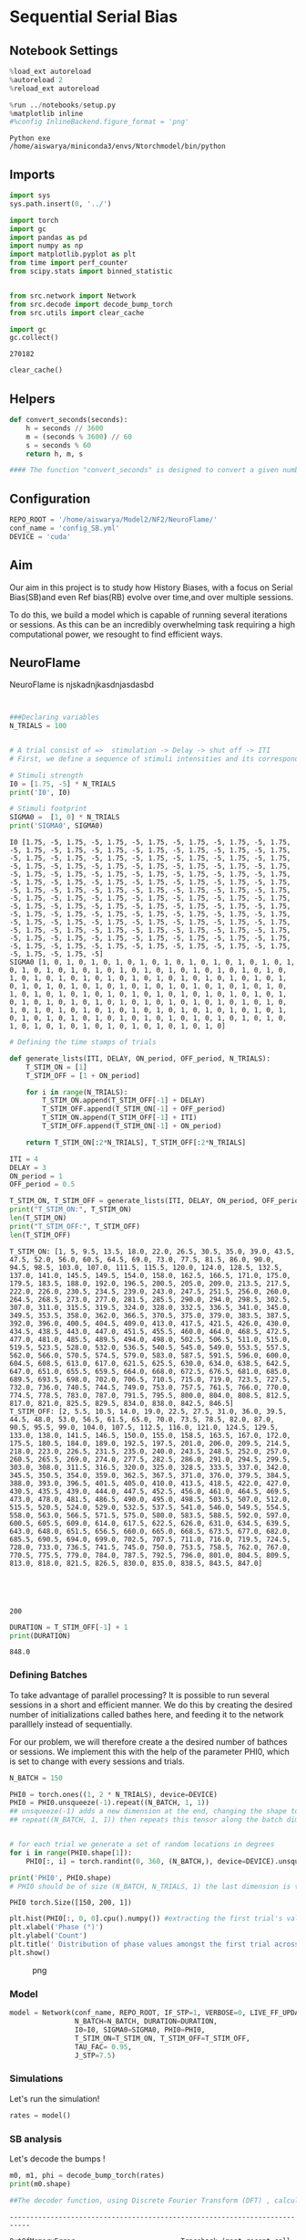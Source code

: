 * Sequential Serial Bias
:PROPERTIES:
:CUSTOM_ID: sequential-serial-bias
:END:
** Notebook Settings
:PROPERTIES:
:CUSTOM_ID: notebook-settings
:END:
#+begin_src python
%load_ext autoreload
%autoreload 2
%reload_ext autoreload

%run ../notebooks/setup.py
%matplotlib inline
#%config InlineBackend.figure_format = 'png'
#+end_src

#+begin_example
Python exe
/home/aiswarya/miniconda3/envs/Ntorchmodel/bin/python
#+end_example

** Imports
:PROPERTIES:
:CUSTOM_ID: imports
:END:
#+begin_src python
import sys
sys.path.insert(0, '../')

import torch
import gc
import pandas as pd
import numpy as np
import matplotlib.pyplot as plt
from time import perf_counter
from scipy.stats import binned_statistic


from src.network import Network
from src.decode import decode_bump_torch
from src.utils import clear_cache
#+end_src

#+begin_src python
import gc 
gc.collect()
#+end_src

#+begin_example
270182
#+end_example

#+begin_src python
clear_cache()
#+end_src

** Helpers
:PROPERTIES:
:CUSTOM_ID: helpers
:END:
#+begin_src python
def convert_seconds(seconds):
    h = seconds // 3600
    m = (seconds % 3600) // 60
    s = seconds % 60
    return h, m, s

#### The function "convert_seconds" is designed to convert a given number of seconds into hours, minutes, and seconds. 
#+end_src

** Configuration
:PROPERTIES:
:CUSTOM_ID: configuration
:END:
#+begin_src python
REPO_ROOT = '/home/aiswarya/Model2/NF2/NeuroFlame/'
conf_name = 'config_SB.yml'
DEVICE = 'cuda'
#+end_src

** Aim
:PROPERTIES:
:CUSTOM_ID: aim
:END:
Our aim in this project is to study how History Biases, with a focus on
Serial Bias(SB)and even Ref bias(RB) evolve over time,and over multiple
sessions.

To do this, we build a model which is capable of running several
iterations or sessions. As this can be an incredibly overwhelming task
requiring a high computational power, we resought to find efficient
ways.

** NeuroFlame
:PROPERTIES:
:CUSTOM_ID: neuroflame
:END:
NeuroFlame is njskadnjkasdnjasdasbd

#+begin_src python


###Declaring variables
N_TRIALS = 100
#+end_src

#+begin_src python

# A trial consist of =>  stimulation -> Delay -> shut off -> ITI
# First, we define a sequence of stimuli intensities and its corresponding footprints

# Stimuli strength
I0 = [1.75, -5] * N_TRIALS
print('I0', I0)

# Stimuli footprint
SIGMA0 =  [1, 0] * N_TRIALS
print('SIGMA0', SIGMA0)
#+end_src

#+begin_example
I0 [1.75, -5, 1.75, -5, 1.75, -5, 1.75, -5, 1.75, -5, 1.75, -5, 1.75, -5, 1.75, -5, 1.75, -5, 1.75, -5, 1.75, -5, 1.75, -5, 1.75, -5, 1.75, -5, 1.75, -5, 1.75, -5, 1.75, -5, 1.75, -5, 1.75, -5, 1.75, -5, 1.75, -5, 1.75, -5, 1.75, -5, 1.75, -5, 1.75, -5, 1.75, -5, 1.75, -5, 1.75, -5, 1.75, -5, 1.75, -5, 1.75, -5, 1.75, -5, 1.75, -5, 1.75, -5, 1.75, -5, 1.75, -5, 1.75, -5, 1.75, -5, 1.75, -5, 1.75, -5, 1.75, -5, 1.75, -5, 1.75, -5, 1.75, -5, 1.75, -5, 1.75, -5, 1.75, -5, 1.75, -5, 1.75, -5, 1.75, -5, 1.75, -5, 1.75, -5, 1.75, -5, 1.75, -5, 1.75, -5, 1.75, -5, 1.75, -5, 1.75, -5, 1.75, -5, 1.75, -5, 1.75, -5, 1.75, -5, 1.75, -5, 1.75, -5, 1.75, -5, 1.75, -5, 1.75, -5, 1.75, -5, 1.75, -5, 1.75, -5, 1.75, -5, 1.75, -5, 1.75, -5, 1.75, -5, 1.75, -5, 1.75, -5, 1.75, -5, 1.75, -5, 1.75, -5, 1.75, -5, 1.75, -5, 1.75, -5, 1.75, -5, 1.75, -5, 1.75, -5, 1.75, -5, 1.75, -5, 1.75, -5, 1.75, -5, 1.75, -5, 1.75, -5, 1.75, -5, 1.75, -5, 1.75, -5, 1.75, -5, 1.75, -5, 1.75, -5, 1.75, -5, 1.75, -5, 1.75, -5]
SIGMA0 [1, 0, 1, 0, 1, 0, 1, 0, 1, 0, 1, 0, 1, 0, 1, 0, 1, 0, 1, 0, 1, 0, 1, 0, 1, 0, 1, 0, 1, 0, 1, 0, 1, 0, 1, 0, 1, 0, 1, 0, 1, 0, 1, 0, 1, 0, 1, 0, 1, 0, 1, 0, 1, 0, 1, 0, 1, 0, 1, 0, 1, 0, 1, 0, 1, 0, 1, 0, 1, 0, 1, 0, 1, 0, 1, 0, 1, 0, 1, 0, 1, 0, 1, 0, 1, 0, 1, 0, 1, 0, 1, 0, 1, 0, 1, 0, 1, 0, 1, 0, 1, 0, 1, 0, 1, 0, 1, 0, 1, 0, 1, 0, 1, 0, 1, 0, 1, 0, 1, 0, 1, 0, 1, 0, 1, 0, 1, 0, 1, 0, 1, 0, 1, 0, 1, 0, 1, 0, 1, 0, 1, 0, 1, 0, 1, 0, 1, 0, 1, 0, 1, 0, 1, 0, 1, 0, 1, 0, 1, 0, 1, 0, 1, 0, 1, 0, 1, 0, 1, 0, 1, 0, 1, 0, 1, 0, 1, 0, 1, 0, 1, 0, 1, 0, 1, 0, 1, 0, 1, 0, 1, 0, 1, 0, 1, 0, 1, 0, 1, 0]
#+end_example

#+begin_src python
# Defining the time stamps of trials 

def generate_lists(ITI, DELAY, ON_period, OFF_period, N_TRIALS):
    T_STIM_ON = [1]
    T_STIM_OFF = [1 + ON_period]

    for i in range(N_TRIALS):
        T_STIM_ON.append(T_STIM_OFF[-1] + DELAY)
        T_STIM_OFF.append(T_STIM_ON[-1] + OFF_period)
        T_STIM_ON.append(T_STIM_OFF[-1] + ITI)
        T_STIM_OFF.append(T_STIM_ON[-1] + ON_period)

    return T_STIM_ON[:2*N_TRIALS], T_STIM_OFF[:2*N_TRIALS] 

#+end_src

#+begin_src python
ITI = 4
DELAY = 3
ON_period = 1
OFF_period = 0.5

T_STIM_ON, T_STIM_OFF = generate_lists(ITI, DELAY, ON_period, OFF_period, N_TRIALS)
print("T_STIM_ON:", T_STIM_ON)
len(T_STIM_ON)
print("T_STIM_OFF:", T_STIM_OFF)
len(T_STIM_OFF)
#+end_src

#+begin_example
T_STIM_ON: [1, 5, 9.5, 13.5, 18.0, 22.0, 26.5, 30.5, 35.0, 39.0, 43.5, 47.5, 52.0, 56.0, 60.5, 64.5, 69.0, 73.0, 77.5, 81.5, 86.0, 90.0, 94.5, 98.5, 103.0, 107.0, 111.5, 115.5, 120.0, 124.0, 128.5, 132.5, 137.0, 141.0, 145.5, 149.5, 154.0, 158.0, 162.5, 166.5, 171.0, 175.0, 179.5, 183.5, 188.0, 192.0, 196.5, 200.5, 205.0, 209.0, 213.5, 217.5, 222.0, 226.0, 230.5, 234.5, 239.0, 243.0, 247.5, 251.5, 256.0, 260.0, 264.5, 268.5, 273.0, 277.0, 281.5, 285.5, 290.0, 294.0, 298.5, 302.5, 307.0, 311.0, 315.5, 319.5, 324.0, 328.0, 332.5, 336.5, 341.0, 345.0, 349.5, 353.5, 358.0, 362.0, 366.5, 370.5, 375.0, 379.0, 383.5, 387.5, 392.0, 396.0, 400.5, 404.5, 409.0, 413.0, 417.5, 421.5, 426.0, 430.0, 434.5, 438.5, 443.0, 447.0, 451.5, 455.5, 460.0, 464.0, 468.5, 472.5, 477.0, 481.0, 485.5, 489.5, 494.0, 498.0, 502.5, 506.5, 511.0, 515.0, 519.5, 523.5, 528.0, 532.0, 536.5, 540.5, 545.0, 549.0, 553.5, 557.5, 562.0, 566.0, 570.5, 574.5, 579.0, 583.0, 587.5, 591.5, 596.0, 600.0, 604.5, 608.5, 613.0, 617.0, 621.5, 625.5, 630.0, 634.0, 638.5, 642.5, 647.0, 651.0, 655.5, 659.5, 664.0, 668.0, 672.5, 676.5, 681.0, 685.0, 689.5, 693.5, 698.0, 702.0, 706.5, 710.5, 715.0, 719.0, 723.5, 727.5, 732.0, 736.0, 740.5, 744.5, 749.0, 753.0, 757.5, 761.5, 766.0, 770.0, 774.5, 778.5, 783.0, 787.0, 791.5, 795.5, 800.0, 804.0, 808.5, 812.5, 817.0, 821.0, 825.5, 829.5, 834.0, 838.0, 842.5, 846.5]
T_STIM_OFF: [2, 5.5, 10.5, 14.0, 19.0, 22.5, 27.5, 31.0, 36.0, 39.5, 44.5, 48.0, 53.0, 56.5, 61.5, 65.0, 70.0, 73.5, 78.5, 82.0, 87.0, 90.5, 95.5, 99.0, 104.0, 107.5, 112.5, 116.0, 121.0, 124.5, 129.5, 133.0, 138.0, 141.5, 146.5, 150.0, 155.0, 158.5, 163.5, 167.0, 172.0, 175.5, 180.5, 184.0, 189.0, 192.5, 197.5, 201.0, 206.0, 209.5, 214.5, 218.0, 223.0, 226.5, 231.5, 235.0, 240.0, 243.5, 248.5, 252.0, 257.0, 260.5, 265.5, 269.0, 274.0, 277.5, 282.5, 286.0, 291.0, 294.5, 299.5, 303.0, 308.0, 311.5, 316.5, 320.0, 325.0, 328.5, 333.5, 337.0, 342.0, 345.5, 350.5, 354.0, 359.0, 362.5, 367.5, 371.0, 376.0, 379.5, 384.5, 388.0, 393.0, 396.5, 401.5, 405.0, 410.0, 413.5, 418.5, 422.0, 427.0, 430.5, 435.5, 439.0, 444.0, 447.5, 452.5, 456.0, 461.0, 464.5, 469.5, 473.0, 478.0, 481.5, 486.5, 490.0, 495.0, 498.5, 503.5, 507.0, 512.0, 515.5, 520.5, 524.0, 529.0, 532.5, 537.5, 541.0, 546.0, 549.5, 554.5, 558.0, 563.0, 566.5, 571.5, 575.0, 580.0, 583.5, 588.5, 592.0, 597.0, 600.5, 605.5, 609.0, 614.0, 617.5, 622.5, 626.0, 631.0, 634.5, 639.5, 643.0, 648.0, 651.5, 656.5, 660.0, 665.0, 668.5, 673.5, 677.0, 682.0, 685.5, 690.5, 694.0, 699.0, 702.5, 707.5, 711.0, 716.0, 719.5, 724.5, 728.0, 733.0, 736.5, 741.5, 745.0, 750.0, 753.5, 758.5, 762.0, 767.0, 770.5, 775.5, 779.0, 784.0, 787.5, 792.5, 796.0, 801.0, 804.5, 809.5, 813.0, 818.0, 821.5, 826.5, 830.0, 835.0, 838.5, 843.5, 847.0]





200
#+end_example

#+begin_src python
DURATION = T_STIM_OFF[-1] + 1
print(DURATION)
#+end_src

#+begin_example
848.0
#+end_example

*** Defining Batches
:PROPERTIES:
:CUSTOM_ID: defining-batches
:END:
To take advantage of parallel processing? It is possible to run several
sessions in a short and efficient manner. We do this by creating the
desired number of initializations called bathes here, and feeding it to
the network paralllely instead of sequentially.

For our problem, we will therefore create a the desired number of
bathces or sessions. We implement this with the help of the parameter
PHI0, which is set to change with every sessions and trials.

#+begin_src python
N_BATCH = 150

PHI0 = torch.ones((1, 2 * N_TRIALS), device=DEVICE) 
PHI0 = PHI0.unsqueeze(-1).repeat((N_BATCH, 1, 1))  
## unsqueeze(-1) adds a new dimension at the end, changing the shape to (1, 2 * N_TRIALS, 1)
## repeat((N_BATCH, 1, 1)) then repeats this tensor along the batch dimension N_BATCH times, resulting in a tensor of shape (N_BATCH, 2 * N_TRIALS, 1).


# for each trial we generate a set of random locations in degrees
for i in range(PHI0.shape[1]):
    PHI0[:, i] = torch.randint(0, 360, (N_BATCH,), device=DEVICE).unsqueeze(1)  #For each index i, it generates N_BATCH random integers between 0 and 359 (inclusive) using torch.randint.

print('PHI0', PHI0.shape)
# PHI0 should be of size (N_BATCH, N_TRIALS, 1) the last dimension is there for safety reasons
#+end_src

#+begin_example
PHI0 torch.Size([150, 200, 1])
#+end_example

#+begin_src python
plt.hist(PHI0[:, 0, 0].cpu().numpy()) #extracting the first trial's values from each batch, resulting in a 1D tensor of shape (N_BATCH,).
plt.xlabel('Phase (°)')
plt.ylabel('Count')
plt.title(' Distribution of phase values amongst the first trial across all batches', fontsize = 13)
plt.show()
#+end_src

#+caption: png
[[file:seq_serial_bias_files/seq_serial_bias_24_0.png]]

*** Model
:PROPERTIES:
:CUSTOM_ID: model
:END:
#+begin_src python
model = Network(conf_name, REPO_ROOT, IF_STP=1, VERBOSE=0, LIVE_FF_UPDATE=1,
                N_BATCH=N_BATCH, DURATION=DURATION,
                I0=I0, SIGMA0=SIGMA0, PHI0=PHI0,
                T_STIM_ON=T_STIM_ON, T_STIM_OFF=T_STIM_OFF,
                TAU_FAC= 0.95,
                J_STP=7.5)
#+end_src

*** Simulations
:PROPERTIES:
:CUSTOM_ID: simulations
:END:
Let's run the simulation!

#+begin_src python
rates = model()
#+end_src

*** SB analysis
:PROPERTIES:
:CUSTOM_ID: sb-analysis
:END:
Let's decode the bumps !

#+begin_src python
m0, m1, phi = decode_bump_torch(rates)
print(m0.shape)

##The decoder function, using Discrete Fourier Transform (DFT) , calculates and gives us the (mean, magnitude, and phase) of the forier transform along the specified axis (Default is -1)
#+end_src

#+begin_example
---------------------------------------------------------------------------

OutOfMemoryError                          Traceback (most recent call last)

Cell In[26], line 1
----> 1 m0, m1, phi = decode_bump_torch(rates)
      2 print(m0.shape)


File ~/Model2/NF2/NeuroFlame/notebooks/../src/decode.py:20, in decode_bump_torch(signal, axis)
      5 """
      6 Decode a signal to a phase and magnitude representation using PyTorch.
      7 
   (...)
     16          phi is the phase of the Fourier transform of the signal.
     17 """
     19 # Ensuring the input is a Tensor
---> 20 signal_copy = signal.clone().to(torch.cfloat)
     22 # Swapping axes if necessary
     23 if axis != -1 and signal_copy.ndim != 1:


OutOfMemoryError: CUDA out of memory. Tried to allocate 4.74 GiB. GPU 0 has a total capacity of 23.50 GiB of which 1.14 GiB is free. Including non-PyTorch memory, this process has 5.04 GiB memory in use. Process 4063780 has 17.28 GiB memory in use. Of the allocated memory 4.75 GiB is allocated by PyTorch, and 18.25 MiB is reserved by PyTorch but unallocated. If reserved but unallocated memory is large try setting PYTORCH_CUDA_ALLOC_CONF=expandable_segments:True to avoid fragmentation.  See documentation for Memory Management  (https://pytorch.org/docs/stable/notes/cuda.html#environment-variables)
#+end_example

#+begin_src python
targets = PHI0[:,::2,0].cpu().numpy() * np.pi / 180 ## Selecting every second value
#+end_src

#+begin_src python
idx = np.array(model.T_STIM_ON[1::2])/model.T_WINDOW - 1
idx = idx.astype(int)

phi_off = phi[:, idx].cpu().numpy()
print('delay phase', phi_off.shape)

print(targets[0, 0] * 180 / np.pi, phi_off[0,0] *180/np.pi)
#+end_src

#+begin_example
delay phase (150, 100)
156.1521946161817 336.7101304576797
#+end_example

#+begin_src python
errors =  targets - phi_off
print(errors[0, 0])
errors = (errors + np.pi) % (2.0*np.pi) - np.pi

print('errors', errors.shape)
#+end_src

#+begin_example
-3.1513305
errors (150, 100)
#+end_example

#+begin_src python
fig, ax = plt.subplots(1, 2, figsize=(5*width, height))
r_max = 30

ax[0].imshow(rates[0].T.cpu().numpy(), aspect='auto',
             cmap='jet', vmin=0, vmax=r_max,
             origin='lower', extent=[0, model.DURATION, 0, model.N_NEURON* model.frac[0]])

ax[0].set_xlabel('Time (s)')
ax[0].set_ylabel('Pref. Location (°)')
ax[0].set_yticks(np.linspace(0, model.Na[0].cpu(), 5), np.linspace(0, 360, 5).astype(int))

cbar = plt.colorbar(ax[0].images[0], ax=ax[0], fraction=0.046, pad=0.04)
cbar.set_label('Firing Rate (Hz)')

ax[1].plot(phi[0].T.cpu().numpy() * 180 / np.pi, alpha=1)

# for i in range(targets.shape[1]):
#    ax[1].axhline(targets[0, i] * 180.0 / np.pi, 0, model.DURATION, color='k', ls='--')

for i in range(targets.shape[1]):
   ax[1].axvline(idx[i], 0, 360, color='r', ls='--')

ax[1].set_ylabel('Phase (°)')
ax[1].set_xlabel('Step')
ax[1].set_ylim([0, 360])
ax[1].set_yticks(np.linspace(0, 360, 5).astype(int))
plt.show()
#+end_src

#+caption: png
[[file:seq_serial_bias_files/seq_serial_bias_36_0.png]]

#+begin_src python
np.shape(errors)
#+end_src

#+begin_example
(150, 100)
#+end_example

#+begin_src python
plt.hist(errors[:,1], bins=50)
plt.xlabel('Errors (rad)')
plt.ylabel('Count')
plt.show()
#+end_src

#+caption: png
[[file:seq_serial_bias_files/seq_serial_bias_38_0.png]]

#+begin_src python
rel_loc = np.diff(targets, axis=1)
rel_loc = (rel_loc + np.pi ) % (2*np.pi) - np.pi
print(rel_loc.shape)
#+end_src

#+begin_example
(150, 99)
#+end_example

#+begin_src python
pal = sns.color_palette("rocket_r", n_colors= N_TRIALS)

for i in range(1, errors.shape[1]):
    stt = binned_statistic(rel_loc[:, i-1] * 180 / np.pi,
                           errors[:, i] * 180 / np.pi,
                           statistic='mean',
                           bins=5, range=[-180, 180])

    dstt = np.mean(np.diff(stt.bin_edges))
    # plt.plot(rel_loc[:, i]* 180 / np.pi, errors[:, i+1] * 180 / np.pi , 'o', alpha=.25, color=pal[i])
    plt.plot(stt.bin_edges[:-1]+dstt/2,stt.statistic, color=pal[i], label='trial %d' % i, alpha=1)

plt.axhline(color='k', linestyle=":")
plt.xlabel('Rel. Loc. (°)')
plt.ylabel('Error (°)')
#plt.ylim([-5, 5])
#plt.legend(frameon=False, loc='best', fontsize=10)
plt.show()
#+end_src

#+caption: png
[[file:seq_serial_bias_files/seq_serial_bias_40_0.png]]

Varying stimulus angle location.

#+begin_src python
PHI0.shape
#+end_src

#+begin_example
torch.Size([150, 200, 1])
#+end_example

#+begin_src python
import torch
import torch.distributions as dist
import random
#+end_src

#+begin_src python
print('N_BATCH', N_BATCH)
print('N_TRIALS', N_TRIALS)
#+end_src

#+begin_example
N_BATCH 150
N_TRIALS 100
#+end_example

#+begin_src python
std_dev = 45.0
PHI0 = torch.zeros((N_BATCH, 2 * N_TRIALS, 1), device=DEVICE)
mode1_list = []

for i in range(N_BATCH):
    mode1 = random.uniform(0, 180)
    mode1_list.append(mode1)

    mode2 = (mode1 + 180) % 360
    
    mode1_dist = dist.Normal(mode1, std_dev)
    mode2_dist = dist.Normal(mode2, std_dev)
    concatenated_dist = dist.Categorical(torch.tensor([0.5, 0.5]))
    
    for j in range(2 * N_TRIALS):
        mode_index = concatenated_dist.sample().item()
        if mode_index == 0:
            PHI0[i, j, 0] = mode1_dist.sample()
        else:
            PHI0[i, j, 0] = mode2_dist.sample()


phi0_flattened = PHI0.cpu().numpy().flatten()

print('PHI0 shape:', PHI0.shape)
print('Flattened PHI0 shape:', phi0_flattened.shape)
print('Generated mode1s:', mode1_list)
#+end_src

#+begin_example
PHI0 shape: torch.Size([150, 200, 1])
Flattened PHI0 shape: (30000,)
Generated mode1s: [108.41999363092182, 123.14811428971076, 77.16577971981734, 164.32012236784732, 85.84600651386607, 151.35181094325063, 45.664196746573865, 41.01683756257501, 156.0074460857971, 1.576028217679546, 13.077972607851835, 90.37409602526789, 122.075424805959, 148.6416012311728, 156.11987736231458, 170.3653485127029, 31.753990540154586, 58.847326772366635, 79.61622147852842, 149.1772015230052, 5.2523608458054305, 175.8791236560535, 96.92775031870634, 155.67545734680456, 137.4880887912281, 60.42008479656293, 143.25577294346812, 126.83254886657484, 60.749910297176555, 119.01588270286467, 114.19117286863023, 131.33468322668003, 119.51556761200567, 151.53000073296982, 111.31148332379045, 20.41563023695879, 154.58121865148902, 71.42986423695923, 5.624450964093921, 15.85355827397175, 147.40591005383124, 91.05516197893033, 115.65322966869036, 168.74196210110472, 15.675418925600981, 69.69271436977877, 68.742110521086, 15.619377969136995, 16.691240274984022, 77.731274648635, 29.514626271067833, 63.949037094330926, 60.70018758976504, 34.68379951821649, 14.392430831274456, 109.58900748209662, 88.26428760646994, 123.39655533575724, 138.7824898463655, 69.76992737163532, 140.7638542304781, 165.10662303586918, 89.17621225267526, 79.5489517471471, 30.420890187478857, 174.70492044585052, 145.18932779921357, 5.834296862351112, 61.705098493682236, 15.922139269917789, 159.88522925482815, 175.9558309837906, 75.55939872872104, 47.71271913276615, 142.35975820925498, 6.724760468948938, 166.16883596348103, 41.00697984049263, 75.4088589095091, 148.38136554409797, 150.82085169902666, 170.46489544778143, 59.298357397991204, 30.819431898737676, 159.807524376425, 42.91570712346551, 76.5822440454674, 111.14389112440588, 42.13526520955599, 51.936609253966814, 66.51536365679924, 119.3249370014198, 156.7475632656514, 96.68074135749819, 86.83056884542329, 39.75623271421258, 9.125200414460595, 26.315303504486934, 101.11666484438557, 135.03659587083968, 160.41801141963342, 28.63730877243324, 35.481523999554, 57.53345404772611, 67.95329167170713, 22.90605378698093, 79.2839119694878, 110.11208176607342, 63.074987255787164, 97.53792224256449, 131.87768640555757, 37.11352068043336, 151.85105845722097, 117.08062567045081, 157.51479141948693, 126.44959785259431, 96.75781964404328, 111.60461993393331, 111.22410428543948, 109.54299091709356, 135.74529409328653, 93.76860634721594, 88.74942989229801, 164.58117240248802, 151.15479659992113, 61.40496445220719, 102.2051371774372, 74.34381395897402, 40.159010933514715, 161.3636831611049, 140.40886730032972, 75.56857938119558, 66.1561703540409, 109.01058275633056, 160.73732407343866, 0.03904707530810736, 142.8663230322082, 101.30415056866553, 28.132978720943797, 52.80455778201186, 143.1615435450049, 52.16156178727839, 179.11418417588553, 144.5879721513864, 45.159467030188026, 147.2049169704809, 116.82062138500923, 56.41643241152741, 6.610680489585539, 63.92026976353278]
#+end_example

#+begin_src python

plt.hist(PHI0[i, :, :].cpu().numpy(),bins=50, density=True, alpha=0.5, color='b')
plt.xlabel('Value')
plt.ylabel('Probability Density')


plt.show()
#+end_src

#+caption: png
[[file:seq_serial_bias_files/seq_serial_bias_46_0.png]]

#+begin_src python
wrapped_phi0 = np.mod(phi0_flattened, 360)
plt.hist(wrapped_phi0, bins=50, density=True, alpha=0.7, color='b')
plt.xlabel('Value')
plt.ylabel('Probability Density')
plt.title('phi0_flattened')

plt.show()
#+end_src

#+caption: png
[[file:seq_serial_bias_files/seq_serial_bias_47_0.png]]

#+begin_src python
model = Network(conf_name, REPO_ROOT, IF_STP=1, VERBOSE=0, LIVE_FF_UPDATE=1,
                N_BATCH=N_BATCH, DURATION=DURATION,
                I0=I0, SIGMA0=SIGMA0, PHI0=PHI0,
                T_STIM_ON=T_STIM_ON, T_STIM_OFF=T_STIM_OFF,
                TAU_FAC= 0.95,
                J_STP=7.5)
#+end_src

#+begin_src python
rates = model()
#+end_src

#+begin_src python
print(rates.shape)
#+end_src

#+begin_example
torch.Size([150, 8481, 500])
#+end_example

#+begin_src python
m0, m1, phi = decode_bump_torch(rates)
print(m0.shape)
print(m1.shape)
print(phi.shape)
#+end_src

#+begin_example
torch.Size([150, 8481])
torch.Size([150, 8481])
torch.Size([150, 8481])
#+end_example

#+begin_src python
###extracts every second value and reshapes
targets = PHI0[:,::2,0].cpu().numpy() * np.pi / 180 
#+end_src

#+begin_src python
targets.shape
#+end_src

#+begin_example
(150, 100)
#+end_example

#+begin_src python
idx = np.array(model.T_STIM_ON[1::2])/model.T_WINDOW - 1
idx = idx.astype(int)

phi_off = phi[:, idx].cpu().numpy()
print('delay phase', phi_off.shape)

print(targets[0, 0] * 180 / np.pi, phi_off[0,0] *180/np.pi)
#+end_src

#+begin_example
delay phase (150, 100)
268.0000120112389 275.07983093503725
#+end_example

#+begin_src python
errors =  phi_off - targets
print(errors[0, 0])
errors = (errors + np.pi) % (2.0*np.pi) - np.pi

print('errors', errors.shape)
#+end_src

#+begin_example
0.12356615
errors (150, 100)
#+end_example

#+begin_src python
fig, ax = plt.subplots(1, 2, figsize=(5*width, height))
r_max = 30

ax[0].imshow(rates[0].T.cpu().numpy(), aspect='auto',
             cmap='jet', vmin=0, vmax=r_max,
             origin='lower', extent=[0, model.DURATION, 0, model.N_NEURON* model.frac[0]])

ax[0].set_xlabel('Time (s)')
ax[0].set_ylabel('Pref. Location (°)')
ax[0].set_yticks(np.linspace(0, model.Na[0].cpu(), 5), np.linspace(0, 360, 5).astype(int))

cbar = plt.colorbar(ax[0].images[0], ax=ax[0], fraction=0.046, pad=0.04)
cbar.set_label('Firing Rate (Hz)')

ax[1].plot(phi[0].T.cpu().numpy() * 180 / np.pi, alpha=1)

# for i in range(targets.shape[1]):
#    ax[1].axhline(targets[0, i] * 180.0 / np.pi, 0, model.DURATION, color='k', ls='--')

for i in range(targets.shape[1]):
   ax[1].axvline(idx[i], 0, 360, color='r', ls='--')

ax[1].set_ylabel('Phase (°)')
ax[1].set_xlabel('Step')
ax[1].set_ylim([0, 360])
ax[1].set_yticks(np.linspace(0, 360, 5).astype(int))
plt.show()
#+end_src

#+caption: png
[[file:seq_serial_bias_files/seq_serial_bias_56_0.png]]

#+begin_src python
print(errors.shape)
print(type(errors))
#+end_src

#+begin_example
(150, 100)
<class 'numpy.ndarray'>
#+end_example

#+begin_src python

import seaborn as sns
pal = sns.color_palette("rocket_r", n_colors= N_TRIALS)


for i in range(errors.shape[1]):
    sns.histplot(errors[:, i], bins=50, kde=True, stat='count', alpha=0.5)

plt.xlabel('Error(rad)')
plt.ylabel('Frequency')
plt.title('Errors for all Trials',fontsize= 10)

# Add legend for trials
#plt.legend(labels=[f'Trial_{i+1}' for i in range(errors.shape[1])], loc='best', fontsize= 10)


#plt.grid(True)
plt.show()

#+end_src

#+caption: png
[[file:seq_serial_bias_files/seq_serial_bias_58_0.png]]

#+begin_src python
plt.hist(errors[:,1], bins=50)
plt.xlabel('Errors (rad)')
plt.ylabel('Count')
plt.show()
#+end_src

#+caption: png
[[file:seq_serial_bias_files/seq_serial_bias_59_0.png]]

Serial Bias

#+begin_src python
print(targets)
#+end_src

#+begin_example
[[ 3.7822163   5.4428844   1.1158099  ...  5.717504    5.0388227
   5.1132    ]
 [ 1.3790666   2.8922327   6.3057203  ...  5.977814    4.9818788
   2.8616672 ]
 [ 4.9011555   0.19759656  3.6975498  ...  0.07720185  1.3801064
   4.2681503 ]
 ...
 [ 3.848444    3.1598206   1.8577507  ...  4.6461763   1.4487305
   0.20183086]
 [ 2.7661135   0.7144078  -0.4199801  ...  4.000425   -1.1742836
  -1.1263099 ]
 [ 0.84572196  1.5420729   0.7821079  ...  3.7326322   4.0495267
   2.1575875 ]]
#+end_example

#+begin_src python
rel_loc = np.diff(targets, axis=1)
rel_loc = (rel_loc + np.pi ) % (2*np.pi) - np.pi
print(rel_loc.shape)
#+end_src

#+begin_example
(150, 99)
#+end_example

#+begin_src python
pal = sns.color_palette("rocket_r", n_colors= N_TRIALS)


for i in range(1, errors.shape[1]):
    stt = binned_statistic(rel_loc[:, i-1] * 180 / np.pi,
                           errors[:, i] * 180 / np.pi,
                           statistic='mean',
                           bins=5, range=[-180, 180])

    dstt = np.mean(np.diff(stt.bin_edges))
    # plt.plot(rel_loc[:, i]* 180 / np.pi, errors[:, i+1] * 180 / np.pi , 'o', alpha=.25, color=pal[i])
    plt.plot(stt.bin_edges[:-1]+dstt/2,stt.statistic, color=pal[i], label='trial %d' % i, alpha=1)

plt.axhline(color='k', linestyle=":")
plt.xlabel('Rel. Loc. (°)')
plt.ylabel('Error (°)')
plt.xlim([-180, 180])
#plt.legend(frameon=False, loc='best', fontsize=10)
plt.show()
#+end_src

#+caption: png
[[file:seq_serial_bias_files/seq_serial_bias_63_0.png]]

Reference Bias

Ref loc= Mode1 - target

#+begin_src python
print(mode1_list)
#+end_src

#+begin_example
[108.41999363092182, 123.14811428971076, 77.16577971981734, 164.32012236784732, 85.84600651386607, 151.35181094325063, 45.664196746573865, 41.01683756257501, 156.0074460857971, 1.576028217679546, 13.077972607851835, 90.37409602526789, 122.075424805959, 148.6416012311728, 156.11987736231458, 170.3653485127029, 31.753990540154586, 58.847326772366635, 79.61622147852842, 149.1772015230052, 5.2523608458054305, 175.8791236560535, 96.92775031870634, 155.67545734680456, 137.4880887912281, 60.42008479656293, 143.25577294346812, 126.83254886657484, 60.749910297176555, 119.01588270286467, 114.19117286863023, 131.33468322668003, 119.51556761200567, 151.53000073296982, 111.31148332379045, 20.41563023695879, 154.58121865148902, 71.42986423695923, 5.624450964093921, 15.85355827397175, 147.40591005383124, 91.05516197893033, 115.65322966869036, 168.74196210110472, 15.675418925600981, 69.69271436977877, 68.742110521086, 15.619377969136995, 16.691240274984022, 77.731274648635, 29.514626271067833, 63.949037094330926, 60.70018758976504, 34.68379951821649, 14.392430831274456, 109.58900748209662, 88.26428760646994, 123.39655533575724, 138.7824898463655, 69.76992737163532, 140.7638542304781, 165.10662303586918, 89.17621225267526, 79.5489517471471, 30.420890187478857, 174.70492044585052, 145.18932779921357, 5.834296862351112, 61.705098493682236, 15.922139269917789, 159.88522925482815, 175.9558309837906, 75.55939872872104, 47.71271913276615, 142.35975820925498, 6.724760468948938, 166.16883596348103, 41.00697984049263, 75.4088589095091, 148.38136554409797, 150.82085169902666, 170.46489544778143, 59.298357397991204, 30.819431898737676, 159.807524376425, 42.91570712346551, 76.5822440454674, 111.14389112440588, 42.13526520955599, 51.936609253966814, 66.51536365679924, 119.3249370014198, 156.7475632656514, 96.68074135749819, 86.83056884542329, 39.75623271421258, 9.125200414460595, 26.315303504486934, 101.11666484438557, 135.03659587083968, 160.41801141963342, 28.63730877243324, 35.481523999554, 57.53345404772611, 67.95329167170713, 22.90605378698093, 79.2839119694878, 110.11208176607342, 63.074987255787164, 97.53792224256449, 131.87768640555757, 37.11352068043336, 151.85105845722097, 117.08062567045081, 157.51479141948693, 126.44959785259431, 96.75781964404328, 111.60461993393331, 111.22410428543948, 109.54299091709356, 135.74529409328653, 93.76860634721594, 88.74942989229801, 164.58117240248802, 151.15479659992113, 61.40496445220719, 102.2051371774372, 74.34381395897402, 40.159010933514715, 161.3636831611049, 140.40886730032972, 75.56857938119558, 66.1561703540409, 109.01058275633056, 160.73732407343866, 0.03904707530810736, 142.8663230322082, 101.30415056866553, 28.132978720943797, 52.80455778201186, 143.1615435450049, 52.16156178727839, 179.11418417588553, 144.5879721513864, 45.159467030188026, 147.2049169704809, 116.82062138500923, 56.41643241152741, 6.610680489585539, 63.92026976353278]
#+end_example

#+begin_src python
FIRST_REFERENCE = mode1_list[0]
#+end_src

#+begin_src python
mode1_array = np.array(mode1_list)
mode1_array = mode1_array[:, np.newaxis]
ref_loc =  targets - mode1_array/ 180.0*np.pi 
ref_loc = (ref_loc + np.pi ) % (2*np.pi) - np.pi
#+end_src

#+begin_src python

print(ref_loc.shape)
#+end_src

#+begin_example
(150, 100)
#+end_example

#+begin_src python
print(errors.shape)
#+end_src

#+begin_example
(150, 100)
#+end_example

#+begin_src python
pal = sns.color_palette( n_colors= N_BATCH)

bins = np.linspace(-180, 180, 11)

refbias = []

for i in range(1, errors.shape[0]):
#for i in range(1, 5):
    stt = binned_statistic(ref_loc[i, :]* 180 / np.pi,
                           errors[i, :] * 180 / np.pi,
                           statistic='mean',
                           bins=bins, range=[-180, 180])

    refbias.append(list(stt.statistic))
    dstt = np.mean(np.diff(stt.bin_edges))
    #plt.plot(ref_loc[:, i]* 180 / np.pi, errors[:, i] * 180 / np.pi , 'o', alpha=.25)
    plt.plot(stt.bin_edges[:-1]+dstt/2,stt.statistic, color=pal[i], label='trial %d' % i, alpha=1)

plt.axhline(color='k', linestyle=":")
plt.xlabel('Ref Pos (°)')
plt.ylabel('Error (°)')

#plt.legend(frameon=False, loc='best', fontsize=10)
plt.show()
#+end_src

#+caption: png
[[file:seq_serial_bias_files/seq_serial_bias_71_0.png]]

#+begin_src python
refbias = np.array(refbias)
plt.plot(bins[:-1],np.nanmean(refbias, axis=0))
plt.fill_between(bins[:-1],np.nanmean(refbias, axis=0), color="b", alpha=0.2)

##axis labels , errorbar, legend
#+end_src

#+begin_example
<matplotlib.collections.PolyCollection at 0x7f3b72ea2010>
#+end_example

#+caption: png
[[file:seq_serial_bias_files/seq_serial_bias_72_1.png]]

#+begin_src python
import scipy.stats as sps

mean_refbias = np.nanmean(refbias, axis=0)
std_refbias = sps.sem(refbias, axis=0)  

plt.figure()
plt.plot(bins[:-1], mean_refbias, color='b', label='Mean refbias with error bar')
plt.fill_between(bins[:-1], mean_refbias - std_refbias, mean_refbias + std_refbias, color='b', alpha=0.2)

plt.axhline(0, color='gray', linestyle='-', linewidth=1)

plt.xlabel('Bins')
plt.ylabel('Refbias')
plt.title('Refbias')
#plt.legend()
plt.show()
#+end_src

#+caption: png
[[file:seq_serial_bias_files/seq_serial_bias_73_0.png]]

Checking for adaptation current

#+begin_src python
print(rates.shape)
#+end_src

#+begin_example
torch.Size([150, 8481, 500])
#+end_example

#+begin_src python

batch_index = 0
rates_single_batch = rates[batch_index].cpu().numpy()  
#+end_src

#+begin_src python
import matplotlib.pyplot as plt

plt.figure()
plt.imshow(rates_single_batch.T, aspect='auto', cmap='viridis')
plt.colorbar(label='Rate')
plt.xlabel('Time Steps')
plt.ylabel('Neurons')
plt.title(f'Neuron Activity Over Time for Batch {batch_index}')
plt.show()
#+end_src

#+caption: png
[[file:seq_serial_bias_files/seq_serial_bias_77_0.png]]

#+begin_src python
FIRST_MODE = mode1_list[0]
print(FIRST_MODE)
#+end_src

#+begin_example
108.41999363092182
#+end_example

#+begin_src python


# Map radians to the range [0, 499]
FM_Neuorn_index = int(((np.deg2rad(FIRST_MODE) % (2 * np.pi))/ (2 * np.pi)) * 500)

print("First mode Neuron index:", FM_Neuorn_index)
#+end_src

#+begin_example
First mode Neuron index: 150
#+end_example

#+begin_src python

neuron_indices = [58]

plt.figure()
for idx in neuron_indices:
    plt.plot((rates_single_batch[:, idx]), label=f'Neuron {idx}')

plt.xlabel('Time Steps')
plt.ylabel('Rate')
plt.title(f'Activity at first 10 time steps')
#plt.legend()
plt.show()
#+end_src

#+caption: png
[[file:seq_serial_bias_files/seq_serial_bias_80_0.png]]

#+begin_src python
neuron_indices = [58]

plt.figure()
for idx in neuron_indices:
    plt.plot(rates_single_batch[:, idx], label=f'First')
    plt.plot(rates_single_batch[:, idx], label=f' Last')

plt.xlabel('Time Steps')
plt.ylabel('Rate')
plt.title('Activity at first and last 12 time steps')
plt.legend()
plt.show()
#+end_src

#+caption: png
[[file:seq_serial_bias_files/seq_serial_bias_82_0.png]]

#+begin_src python
model = Network('config_SB.yml', REPO_ROOT, IF_STP=1, DT=0.001, DURATION=10, VERBOSE=0, N_BATCH=10, I0=[0,0,0])
#+end_src

#+begin_src python
rates = model(RET_THRESH=1).cpu().detach().numpy()
print(rates.shape)
#+end_src

#+begin_example
(10, 101, 500)
#+end_example

#+begin_src python
plt.plot(rates[0,:, :10]);
#+end_src

#+caption: png
[[file:seq_serial_bias_files/seq_serial_bias_85_0.png]]

#+begin_src python
thresh = torch.stack(model.thresh_list)
print(thresh.shape)
#+end_src

#+begin_example
torch.Size([61, 10, 1000])
#+end_example

#+begin_src python
thresh_sign = (thresh>0)*1.0
print(thresh_sign.mean())
#+end_src

#+begin_example
tensor(1., device='cuda:0')
#+end_example

#+begin_src python
plt.plot(thresh.cpu().numpy()[:, 0, :10]);
plt.xlabel("Step")
plt.ylabel("$\\theta$");
#+end_src

#+caption: png
[[file:seq_serial_bias_files/seq_serial_bias_88_0.png]]

#+begin_src python
Je0_list = np.linspace(0, 100, 50)

ff_inputs = []
for i in Je0_list:
      model.Ja0[:, 0] = i  # here we set the ff input to E to value i in 0 .. 10
      model.VAR_FF[:, 0] = np.sqrt(i)
      ff_inputs.append(model.init_ff_input())

ff_inputs = torch.vstack(ff_inputs)
#+end_src

#+begin_src python
rates = model(ff_input=ff_inputs, RET_STP=0).cpu().detach().numpy()
print(rates.shape)
#+end_src

#+begin_example
(50, 301, 5)
#+end_example

#+begin_src python
plt.plot(rates[-1])
#+end_src

#+begin_example
[<matplotlib.lines.Line2D at 0x7f6c1f6b0990>,
 <matplotlib.lines.Line2D at 0x7f6cf6178110>,
 <matplotlib.lines.Line2D at 0x7f6c1eb4bb50>,
 <matplotlib.lines.Line2D at 0x7f6c1eb4a450>,
 <matplotlib.lines.Line2D at 0x7f6c1eb4b050>]
#+end_example

#+caption: png
[[file:seq_serial_bias_files/seq_serial_bias_91_1.png]]

#+begin_src python
model = Network(conf_name, REPO_ROOT, IF_STP=1, VERBOSE=0, LIVE_FF_UPDATE=1,
                N_BATCH=N_BATCH, DURATION=DURATION,
                I0=I0, SIGMA0=SIGMA0, PHI0=PHI0,
                T_STIM_ON=T_STIM_ON, T_STIM_OFF=T_STIM_OFF,
                TAU_FAC= 0.95,
                J_STP=7.5)
#+end_src

#+begin_src python
rates = model()
m0, m1, phi = decode_bump_torch(rates)
print(m0.shape)
#+end_src

#+begin_example
---------------------------------------------------------------------------

KeyboardInterrupt                         Traceback (most recent call last)

Cell In[139], line 1
----> 1 rates = model()
      2 m0, m1, phi = decode_bump_torch(rates)
      3 print(m0.shape)


File ~/miniconda3/envs/Ntorchmodel/lib/python3.11/site-packages/torch/nn/modules/module.py:1511, in Module._wrapped_call_impl(self, *args, **kwargs)
   1509     return self._compiled_call_impl(*args, **kwargs)  # type: ignore[misc]
   1510 else:
-> 1511     return self._call_impl(*args, **kwargs)


File ~/miniconda3/envs/Ntorchmodel/lib/python3.11/site-packages/torch/nn/modules/module.py:1520, in Module._call_impl(self, *args, **kwargs)
   1515 # If we don't have any hooks, we want to skip the rest of the logic in
   1516 # this function, and just call forward.
   1517 if not (self._backward_hooks or self._backward_pre_hooks or self._forward_hooks or self._forward_pre_hooks
   1518         or _global_backward_pre_hooks or _global_backward_hooks
   1519         or _global_forward_hooks or _global_forward_pre_hooks):
-> 1520     return forward_call(*args, **kwargs)
   1522 try:
   1523     result = None


File ~/Model2/NF2/NeuroFlame/notebooks/../src/network.py:319, in Network.forward(self, ff_input, REC_LAST_ONLY, RET_FF, RET_STP, RET_THRESH)
    317 ff_input, noise = live_ff_input(self, step, ff_input)
    318 if self.RATE_NOISE:
--> 319     rates, rec_input = self.update_dynamics(
    320         rates, ff_input, rec_input, Wab_T, W_stp_T
    321     )
    322     rates = rates + noise
    323 else:


File ~/Model2/NF2/NeuroFlame/notebooks/../src/network.py:230, in Network.update_dynamics(self, rates, ff_input, rec_input, Wab_T, W_stp_T)
    227     net_input = net_input + rec_input[1]
    229 # compute non linearity
--> 230 non_linear = Activation()(net_input, func_name=self.TF_TYPE, thresh=self.thresh)
    232 # update rates
    233 if self.RATE_DYN:


File ~/Model2/NF2/NeuroFlame/notebooks/../src/activation.py:6, in Activation.__init__(self)
      5 class Activation(nn.Module):
----> 6     def __init__(self):
      7         super().__init__()
      9     def forward(self, x, func_name="relu", thresh=15):


KeyboardInterrupt: 
#+end_example

#+begin_src python

batch_index = 0
rates_single_batch = rates[batch_index].cpu().numpy()  
neuron_indices = [58]

plt.figure()
for idx in neuron_indices:
    plt.plot((rates_single_batch[:10, idx]), label=f'Neuron {idx}')

plt.xlabel('Time Steps')
plt.ylabel('Rate')
plt.title(f'Activity at first 10 time steps')
#plt.legend()
plt.show()
#+end_src

